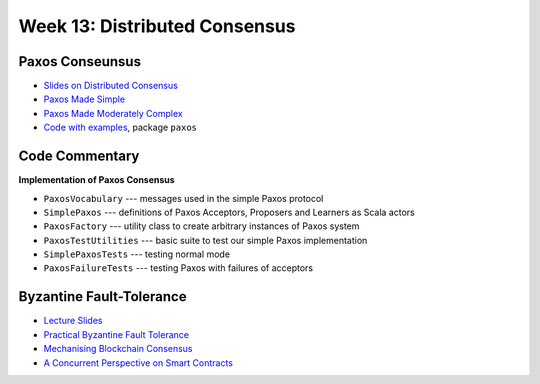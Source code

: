 Week 13: Distributed Consensus
==============================

Paxos Conseunsus
----------------

* `Slides on Distributed Consensus <_static/resources/ysc3248-week-13-paxos.pdf>`_
* `Paxos Made Simple
  <https://lamport.azurewebsites.net/pubs/paxos-simple.pdf>`_
* `Paxos Made Moderately Complex <http://www.cs.cornell.edu/courses/cs7412/2011sp/paxos.pdf>`_
* `Code with examples
  <https://github.com/ysc3248/lectures-2020/tree/13-paxos>`_,
  package ``paxos``

Code Commentary
---------------

**Implementation of Paxos Consensus**

* ``PaxosVocabulary`` --- messages used in the simple Paxos protocol

* ``SimplePaxos`` --- definitions of Paxos Acceptors, Proposers and Learners as Scala actors

* ``PaxosFactory`` --- utility class to create arbitrary instances of Paxos system

* ``PaxosTestUtilities`` --- basic suite to test our simple Paxos implementation

* ``SimplePaxosTests`` --- testing normal mode

* ``PaxosFailureTests`` --- testing Paxos with failures of acceptors

Byzantine Fault-Tolerance
-------------------------

* `Lecture Slides <_static/resources/ysc3248-week-14-byzantine.pdf>`_
* `Practical Byzantine Fault Tolerance <http://pmg.csail.mit.edu/papers/osdi99.pdf>`_
* `Mechanising Blockchain Consensus <https://ilyasergey.net/papers/toychain-cpp18.pdf>`_
* `A Concurrent Perspective on Smart Contracts <https://ilyasergey.net/papers/csc-wtsc17.pdf>`_
